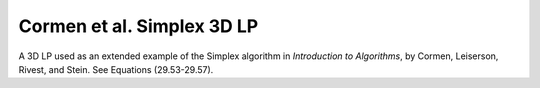 Cormen et al. Simplex 3D LP
---------------------------
A 3D LP used as an extended example of the Simplex algorithm in
*Introduction to Algorithms*, by Cormen, Leiserson, Rivest, and Stein.
See Equations (29.53-29.57).

.. raw:: html
   :file: ../../visualizations/CORMEN_SIMPLEX_EX_3D_LP.html
